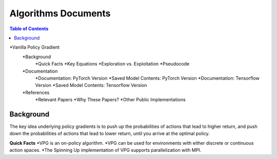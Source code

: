 Algorithms Documents 
=====================

.. contents:: **Table of Contents**

*Vanilla Policy Gradient
    *Background
        *Quick Facts
        *Key Equations
        *Exploration vs. Exploitation
        *Pseudocode
    *Documentation
        *Documentation: PyTorch Version
        *Saved Model Contents: PyTorch Version
        *Documentation: Tensorflow Version
        *Saved Model Contents: Tensorflow Version
    *References
        *Relevant Papers
        *Why These Papers?
        *Other Public Implementations

Background
____________________

The key idea underlying policy gradients is to push up the probabilities of actions that lead to higher return, and push down the probabilities of actions that lead to lower return, until you arrive at the optimal policy.

**Quick Facts**
*VPG is an on-policy algorithm.
*VPG can be used for environments with either discrete or continuous action spaces.
*The Spinning Up implementation of VPG supports parallelization with MPI.